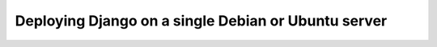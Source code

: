 ====================================================
Deploying Django on a single Debian or Ubuntu server
====================================================

.. only:: latex

   .. toctree::
   
      meta
      main_toctree_latex

.. only:: html and epub

   .. toctree::

      main_toctree_epub
